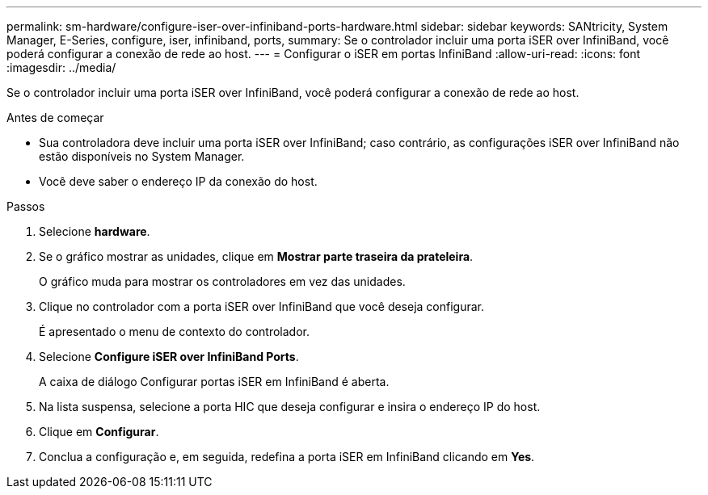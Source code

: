 ---
permalink: sm-hardware/configure-iser-over-infiniband-ports-hardware.html 
sidebar: sidebar 
keywords: SANtricity, System Manager, E-Series, configure, iser, infiniband, ports, 
summary: Se o controlador incluir uma porta iSER over InfiniBand, você poderá configurar a conexão de rede ao host. 
---
= Configurar o iSER em portas InfiniBand
:allow-uri-read: 
:icons: font
:imagesdir: ../media/


[role="lead"]
Se o controlador incluir uma porta iSER over InfiniBand, você poderá configurar a conexão de rede ao host.

.Antes de começar
* Sua controladora deve incluir uma porta iSER over InfiniBand; caso contrário, as configurações iSER over InfiniBand não estão disponíveis no System Manager.
* Você deve saber o endereço IP da conexão do host.


.Passos
. Selecione *hardware*.
. Se o gráfico mostrar as unidades, clique em *Mostrar parte traseira da prateleira*.
+
O gráfico muda para mostrar os controladores em vez das unidades.

. Clique no controlador com a porta iSER over InfiniBand que você deseja configurar.
+
É apresentado o menu de contexto do controlador.

. Selecione *Configure iSER over InfiniBand Ports*.
+
A caixa de diálogo Configurar portas iSER em InfiniBand é aberta.

. Na lista suspensa, selecione a porta HIC que deseja configurar e insira o endereço IP do host.
. Clique em *Configurar*.
. Conclua a configuração e, em seguida, redefina a porta iSER em InfiniBand clicando em *Yes*.

